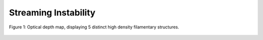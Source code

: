 .. _Streaming_Instability:

Streaming Instability
===========

.. figure:: _static/tau.png
    :align: center
    :class: with-shadow with-border
    :width: 1200px

    Figure 1: Optical depth map, displaying 5 distinct high density filamentary structures. 



.. only:: html

   .. figure:: _static/me_T10.gif

      Figure 2: Mass excess heatmap, T = 10 K.



.. only:: html

   .. figure:: _static/me_T30.gif

      Figure 3: Mass excess heatmap, T = 30 K.


.. only:: html

   .. figure:: _static/me_T50.gif

      Figure 4: Mass excess heatmap, T = 50 K.